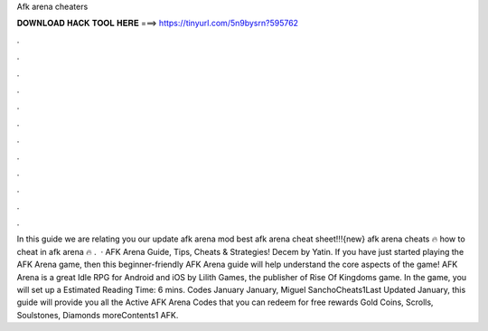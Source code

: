 Afk arena cheaters

𝐃𝐎𝐖𝐍𝐋𝐎𝐀𝐃 𝐇𝐀𝐂𝐊 𝐓𝐎𝐎𝐋 𝐇𝐄𝐑𝐄 ===> https://tinyurl.com/5n9bysrn?595762

.

.

.

.

.

.

.

.

.

.

.

.

In this guide we are relating you our update afk arena mod  best afk arena cheat sheet!!!{new} afk arena cheats 🔥 how to cheat in afk arena 🔥 .  · AFK Arena Guide, Tips, Cheats & Strategies! Decem by Yatin. If you have just started playing the AFK Arena game, then this beginner-friendly AFK Arena guide will help understand the core aspects of the game! AFK Arena is a great Idle RPG for Android and iOS by Lilith Games, the publisher of Rise Of Kingdoms game. In the game, you will set up a Estimated Reading Time: 6 mins. Codes January January, Miguel SanchoCheats1Last Updated January, this guide will provide you all the Active AFK Arena Codes that you can redeem for free rewards Gold Coins, Scrolls, Soulstones, Diamonds moreContents1 AFK.